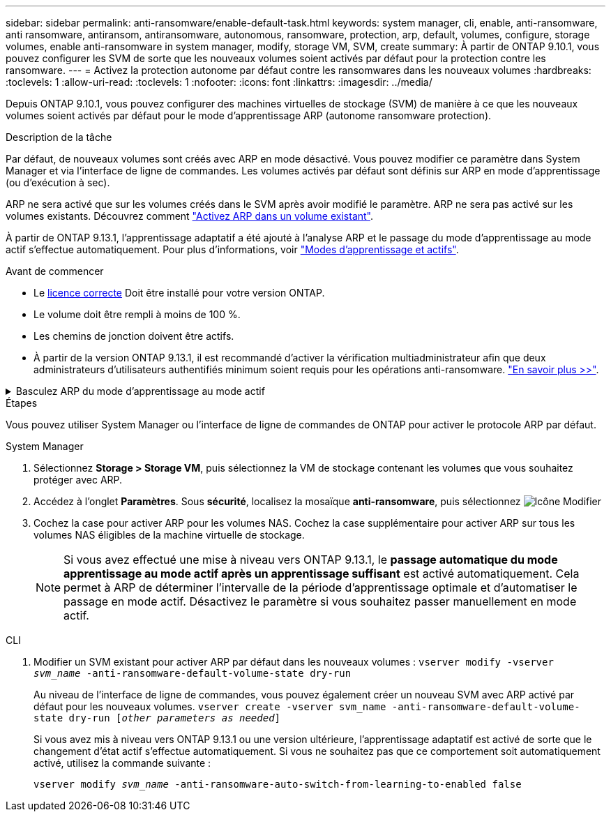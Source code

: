 ---
sidebar: sidebar 
permalink: anti-ransomware/enable-default-task.html 
keywords: system manager, cli, enable, anti-ransomware, anti ransomware, antiransom, antiransomware, autonomous, ransomware, protection, arp, default, volumes, configure, storage volumes, enable anti-ransomware in system manager, modify, storage VM, SVM, create 
summary: À partir de ONTAP 9.10.1, vous pouvez configurer les SVM de sorte que les nouveaux volumes soient activés par défaut pour la protection contre les ransomware. 
---
= Activez la protection autonome par défaut contre les ransomwares dans les nouveaux volumes
:hardbreaks:
:toclevels: 1
:allow-uri-read: 
:toclevels: 1
:nofooter: 
:icons: font
:linkattrs: 
:imagesdir: ../media/


[role="lead"]
Depuis ONTAP 9.10.1, vous pouvez configurer des machines virtuelles de stockage (SVM) de manière à ce que les nouveaux volumes soient activés par défaut pour le mode d'apprentissage ARP (autonome ransomware protection).

.Description de la tâche
Par défaut, de nouveaux volumes sont créés avec ARP en mode désactivé. Vous pouvez modifier ce paramètre dans System Manager et via l'interface de ligne de commandes. Les volumes activés par défaut sont définis sur ARP en mode d'apprentissage (ou d'exécution à sec).

ARP ne sera activé que sur les volumes créés dans le SVM après avoir modifié le paramètre. ARP ne sera pas activé sur les volumes existants. Découvrez comment link:enable-task.html["Activez ARP dans un volume existant"].

À partir de ONTAP 9.13.1, l'apprentissage adaptatif a été ajouté à l'analyse ARP et le passage du mode d'apprentissage au mode actif s'effectue automatiquement. Pour plus d'informations, voir link:index.html#learning-and-active-modes["Modes d'apprentissage et actifs"].

.Avant de commencer
* Le xref:index.html[licence correcte] Doit être installé pour votre version ONTAP.
* Le volume doit être rempli à moins de 100 %.
* Les chemins de jonction doivent être actifs.
* À partir de la version ONTAP 9.13.1, il est recommandé d'activer la vérification multiadministrateur afin que deux administrateurs d'utilisateurs authentifiés minimum soient requis pour les opérations anti-ransomware. link:../multi-admin-verify/enable-disable-task.html["En savoir plus >>"^].


.Basculez ARP du mode d'apprentissage au mode actif
[%collapsible]
====
À partir de la ONTAP 9.13.1, l'apprentissage adaptatif a été ajouté à l'analyse ARP. Le passage du mode d'apprentissage au mode actif s'effectue automatiquement. La décision autonome prise par ARP de passer automatiquement du mode d'apprentissage au mode actif est basée sur les paramètres de configuration des options suivantes :

[listing]
----
 -anti-ransomware-auto-switch-minimum-incoming-data-percent
 -anti-ransomware-auto-switch-duration-without-new-file-extension
 -anti-ransomware-auto-switch-minimum-learning-period
 -anti-ransomware-auto-switch-minimum-file-count
 -anti-ransomware-auto-switch-minimum-file-extension
----
Après 30 jours d'apprentissage, un volume passe automatiquement en mode actif même si une ou plusieurs de ces conditions ne sont pas satisfaites. Autrement dit, si le commutateur automatique est activé, le volume passe en mode actif au bout de 30 jours maximum. La valeur maximale de 30 jours est fixe et non modifiable.

Pour plus d'informations sur les options de configuration ARP, y compris les valeurs par défaut, reportez-vous au link:https://docs.netapp.com/us-en/ontap-cli/security-anti-ransomware-volume-auto-switch-to-enable-mode-show.html["Référence de commande ONTAP"^].

====
.Étapes
Vous pouvez utiliser System Manager ou l'interface de ligne de commandes de ONTAP pour activer le protocole ARP par défaut.

[role="tabbed-block"]
====
.System Manager
--
. Sélectionnez *Storage > Storage VM*, puis sélectionnez la VM de stockage contenant les volumes que vous souhaitez protéger avec ARP.
. Accédez à l'onglet *Paramètres*. Sous *sécurité*, localisez la mosaïque **anti-ransomware**, puis sélectionnez image:icon_pencil.gif["Icône Modifier"]
. Cochez la case pour activer ARP pour les volumes NAS. Cochez la case supplémentaire pour activer ARP sur tous les volumes NAS éligibles de la machine virtuelle de stockage.
+

NOTE: Si vous avez effectué une mise à niveau vers ONTAP 9.13.1, le *passage automatique du mode apprentissage au mode actif après un apprentissage suffisant* est activé automatiquement. Cela permet à ARP de déterminer l'intervalle de la période d'apprentissage optimale et d'automatiser le passage en mode actif. Désactivez le paramètre si vous souhaitez passer manuellement en mode actif.



--
.CLI
--
. Modifier un SVM existant pour activer ARP par défaut dans les nouveaux volumes :
`vserver modify -vserver _svm_name_ -anti-ransomware-default-volume-state dry-run`
+
Au niveau de l'interface de ligne de commandes, vous pouvez également créer un nouveau SVM avec ARP activé par défaut pour les nouveaux volumes.
`vserver create -vserver svm_name -anti-ransomware-default-volume-state dry-run [_other parameters as needed_]`

+
Si vous avez mis à niveau vers ONTAP 9.13.1 ou une version ultérieure, l'apprentissage adaptatif est activé de sorte que le changement d'état actif s'effectue automatiquement. Si vous ne souhaitez pas que ce comportement soit automatiquement activé, utilisez la commande suivante :

+
`vserver modify _svm_name_ -anti-ransomware-auto-switch-from-learning-to-enabled false`



--
====